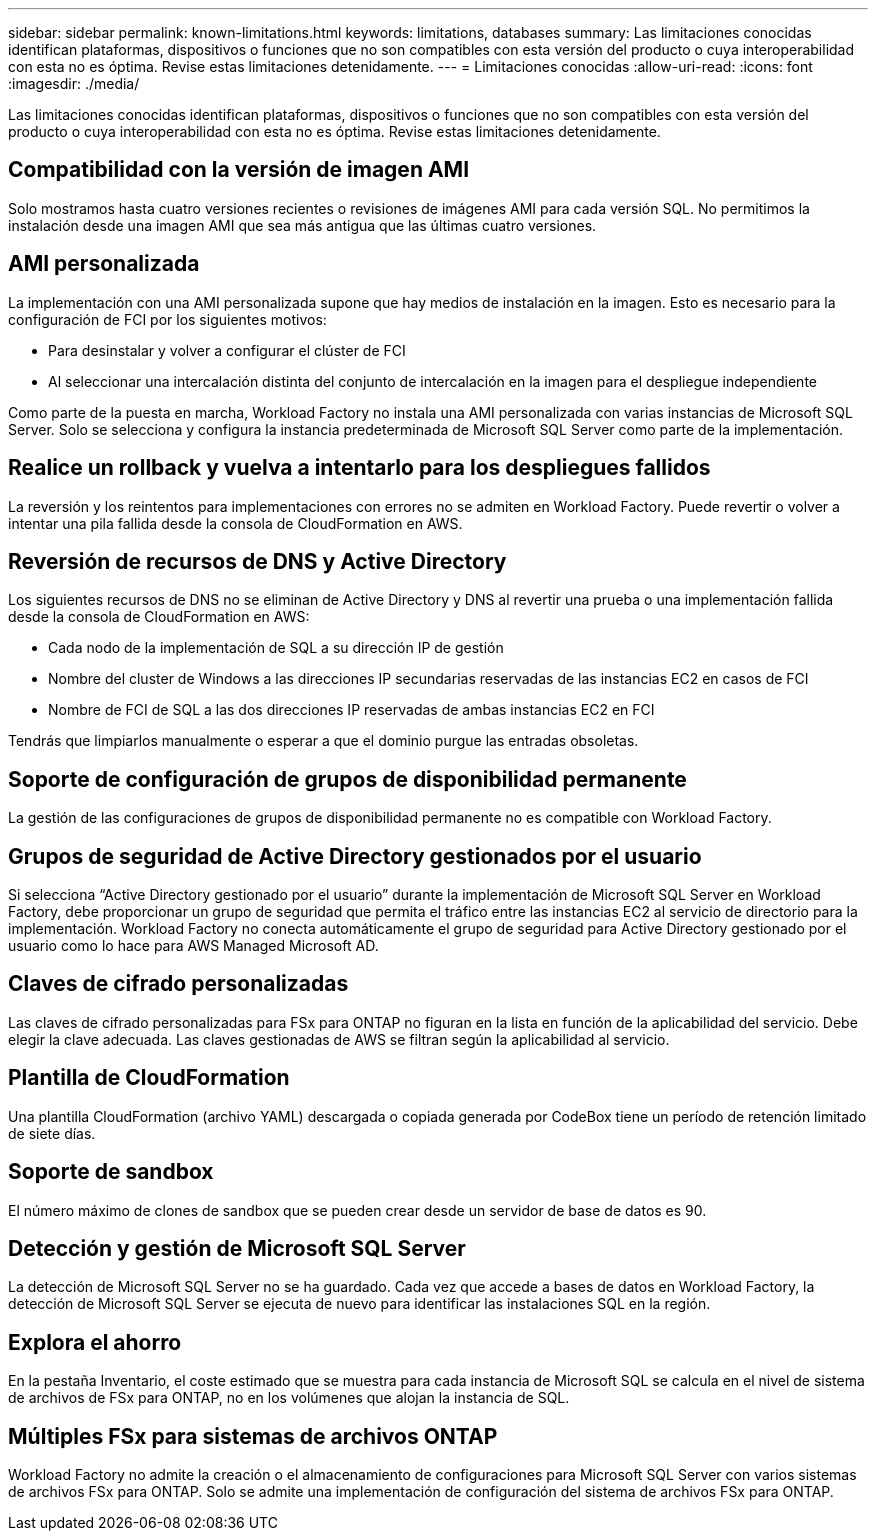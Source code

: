 ---
sidebar: sidebar 
permalink: known-limitations.html 
keywords: limitations, databases 
summary: Las limitaciones conocidas identifican plataformas, dispositivos o funciones que no son compatibles con esta versión del producto o cuya interoperabilidad con esta no es óptima. Revise estas limitaciones detenidamente. 
---
= Limitaciones conocidas
:allow-uri-read: 
:icons: font
:imagesdir: ./media/


[role="lead"]
Las limitaciones conocidas identifican plataformas, dispositivos o funciones que no son compatibles con esta versión del producto o cuya interoperabilidad con esta no es óptima. Revise estas limitaciones detenidamente.



== Compatibilidad con la versión de imagen AMI

Solo mostramos hasta cuatro versiones recientes o revisiones de imágenes AMI para cada versión SQL. No permitimos la instalación desde una imagen AMI que sea más antigua que las últimas cuatro versiones.



== AMI personalizada

La implementación con una AMI personalizada supone que hay medios de instalación en la imagen. Esto es necesario para la configuración de FCI por los siguientes motivos:

* Para desinstalar y volver a configurar el clúster de FCI
* Al seleccionar una intercalación distinta del conjunto de intercalación en la imagen para el despliegue independiente


Como parte de la puesta en marcha, Workload Factory no instala una AMI personalizada con varias instancias de Microsoft SQL Server. Solo se selecciona y configura la instancia predeterminada de Microsoft SQL Server como parte de la implementación.



== Realice un rollback y vuelva a intentarlo para los despliegues fallidos

La reversión y los reintentos para implementaciones con errores no se admiten en Workload Factory. Puede revertir o volver a intentar una pila fallida desde la consola de CloudFormation en AWS.



== Reversión de recursos de DNS y Active Directory

Los siguientes recursos de DNS no se eliminan de Active Directory y DNS al revertir una prueba o una implementación fallida desde la consola de CloudFormation en AWS:

* Cada nodo de la implementación de SQL a su dirección IP de gestión
* Nombre del cluster de Windows a las direcciones IP secundarias reservadas de las instancias EC2 en casos de FCI
* Nombre de FCI de SQL a las dos direcciones IP reservadas de ambas instancias EC2 en FCI


Tendrás que limpiarlos manualmente o esperar a que el dominio purgue las entradas obsoletas.



== Soporte de configuración de grupos de disponibilidad permanente

La gestión de las configuraciones de grupos de disponibilidad permanente no es compatible con Workload Factory.



== Grupos de seguridad de Active Directory gestionados por el usuario

Si selecciona “Active Directory gestionado por el usuario” durante la implementación de Microsoft SQL Server en Workload Factory, debe proporcionar un grupo de seguridad que permita el tráfico entre las instancias EC2 al servicio de directorio para la implementación. Workload Factory no conecta automáticamente el grupo de seguridad para Active Directory gestionado por el usuario como lo hace para AWS Managed Microsoft AD.



== Claves de cifrado personalizadas

Las claves de cifrado personalizadas para FSx para ONTAP no figuran en la lista en función de la aplicabilidad del servicio. Debe elegir la clave adecuada. Las claves gestionadas de AWS se filtran según la aplicabilidad al servicio.



== Plantilla de CloudFormation

Una plantilla CloudFormation (archivo YAML) descargada o copiada generada por CodeBox tiene un período de retención limitado de siete días.



== Soporte de sandbox

El número máximo de clones de sandbox que se pueden crear desde un servidor de base de datos es 90.



== Detección y gestión de Microsoft SQL Server

La detección de Microsoft SQL Server no se ha guardado. Cada vez que accede a bases de datos en Workload Factory, la detección de Microsoft SQL Server se ejecuta de nuevo para identificar las instalaciones SQL en la región.



== Explora el ahorro

En la pestaña Inventario, el coste estimado que se muestra para cada instancia de Microsoft SQL se calcula en el nivel de sistema de archivos de FSx para ONTAP, no en los volúmenes que alojan la instancia de SQL.



== Múltiples FSx para sistemas de archivos ONTAP

Workload Factory no admite la creación o el almacenamiento de configuraciones para Microsoft SQL Server con varios sistemas de archivos FSx para ONTAP. Solo se admite una implementación de configuración del sistema de archivos FSx para ONTAP.
